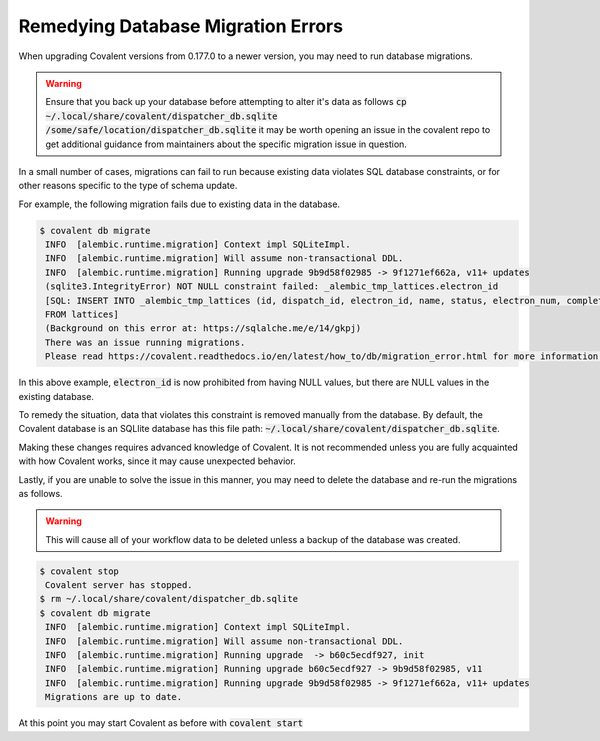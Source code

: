 ###################################
Remedying Database Migration Errors
###################################

When upgrading Covalent versions from 0.177.0 to a newer version, you may need to run database migrations.

.. warning:: Ensure that you back up your database before attempting to alter it's data as follows :code:`cp ~/.local/share/covalent/dispatcher_db.sqlite /some/safe/location/dispatcher_db.sqlite` it may be worth opening an issue in the covalent repo to get additional guidance from maintainers about the specific migration issue in question.

In a small number of cases, migrations can fail to run because existing data violates SQL database constraints, or for other reasons specific to the type of schema update.

For example, the following migration fails due to existing data in the database.

.. code:: bash

   $ covalent db migrate
    INFO  [alembic.runtime.migration] Context impl SQLiteImpl.
    INFO  [alembic.runtime.migration] Will assume non-transactional DDL.
    INFO  [alembic.runtime.migration] Running upgrade 9b9d58f02985 -> 9f1271ef662a, v11+ updates
    (sqlite3.IntegrityError) NOT NULL constraint failed: _alembic_tmp_lattices.electron_id
    [SQL: INSERT INTO _alembic_tmp_lattices (id, dispatch_id, electron_id, name, status, electron_num, completed_electron_num, storage_type, storage_path, function_filename, function_string_filename, error_filename, inputs_filename, results_filename, transport_graph_filename, is_active, created_at, updated_at, started_at, completed_at, executor, executor_data_filename, workflow_executor, workflow_executor_data_filename, named_args_filename, named_kwargs_filename) SELECT lattices.id, lattices.dispatch_id, lattices.electron_id, lattices.name, lattices.status, lattices.electron_num, lattices.completed_electron_num, lattices.storage_type, lattices.storage_path, lattices.function_filename, lattices.function_string_filename, lattices.error_filename, lattices.inputs_filename, lattices.results_filename, lattices.transport_graph_filename, lattices.is_active, lattices.created_at, lattices.updated_at, lattices.started_at, lattices.completed_at, lattices.executor, lattices.executor_data_filename, lattices.workflow_executor, lattices.workflow_executor_data_filename, lattices.named_args_filename, lattices.named_kwargs_filename
    FROM lattices]
    (Background on this error at: https://sqlalche.me/e/14/gkpj)
    There was an issue running migrations.
    Please read https://covalent.readthedocs.io/en/latest/how_to/db/migration_error.html for more information.

In this above example, :code:`electron_id` is now prohibited from having NULL values, but there are NULL values in the existing database.

To remedy the situation, data that violates this constraint is removed manually from the database. By default, the Covalent database is an SQLlite database has this file path: :code:`~/.local/share/covalent/dispatcher_db.sqlite`.

Making these changes requires advanced knowledge of Covalent. It is not recommended unless you are fully acquainted with how Covalent works, since it may cause unexpected behavior.

Lastly, if you are unable to solve the issue in this manner, you may need to delete the database and re-run the migrations as follows.

.. warning:: This will cause all of your workflow data to be deleted unless a backup of the database was created.


.. code:: bash

   $ covalent stop
    Covalent server has stopped.
   $ rm ~/.local/share/covalent/dispatcher_db.sqlite
   $ covalent db migrate
    INFO  [alembic.runtime.migration] Context impl SQLiteImpl.
    INFO  [alembic.runtime.migration] Will assume non-transactional DDL.
    INFO  [alembic.runtime.migration] Running upgrade  -> b60c5ecdf927, init
    INFO  [alembic.runtime.migration] Running upgrade b60c5ecdf927 -> 9b9d58f02985, v11
    INFO  [alembic.runtime.migration] Running upgrade 9b9d58f02985 -> 9f1271ef662a, v11+ updates
    Migrations are up to date.

At this point you may start Covalent as before with :code:`covalent start`
